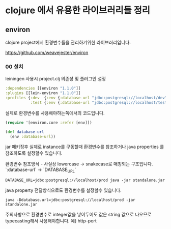 * clojure 에서 유용한 라이브러리들 정리 

** environ 

clojure project에서 환경변수들을 관리하기위한 라이브러리입니다. 



https://github.com/weavejester/environ 

*** 00 설치 

leiningen 사용시 project.clj 의존성 및 플러그인 설정

#+BEGIN_SRC clojure
  :dependencies [[environ "1.1.0"]]
  :plugins [[lein-environ "1.1.0"]]
  :profiles {:dev  {:env {:database-url "jdbc:postgresql://localhost/dev"}}
             :test {:env {:database-url "jdbc:postgresql://localhost/test"}}}
#+END_SRC


실제로 환경변수를 사용해야하는쪽에서의 코드입니다. 
#+BEGIN_SRC clojure
(require '[environ.core :refer [env]])

(def database-url
  (env :database-url))
#+END_SRC


jar 패키징후 실제로 instance를 구동할때 환경변수를 참조하거나 java properties 를 참조하도록 설정할수 있습니다. 

환경변수 참조방식 - 사실상 lowercase -> snakecase로 매칭되는 구조입니다. `:database-url` -> `DATABASE_URL` 

#+BEGIN_SRC shell
DATABASE_URL=jdbc:postgresql://localhost/prod java -jar standalone.jar
#+END_SRC

java property 전달방식으로도 환경변수를 설정할수 있습니다. 
#+BEGIN_SRC shell
java -Ddatabase.url=jdbc:postgresql://localhost/prod -jar standalone.jar
#+END_SRC

주의사항으로 환경변수로 integer값을 넣어두어도 값은 string 값으로 나오므로 typecasting해서 사용해야합니다. 
예) http-port

